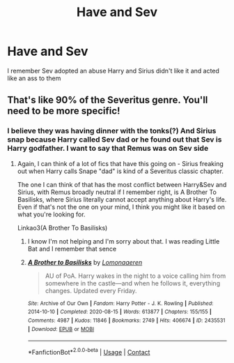 #+TITLE: Have and Sev

* Have and Sev
:PROPERTIES:
:Author: Hufflepuffzd96
:Score: 0
:DateUnix: 1606451339.0
:DateShort: 2020-Nov-27
:FlairText: What's That Fic?
:END:
I remember Sev adopted an abuse Harry and Sirius didn't like it and acted like an ass to them


** That's like 90% of the Severitus genre. You'll need to be more specific!
:PROPERTIES:
:Author: Ermithecow
:Score: 4
:DateUnix: 1606451978.0
:DateShort: 2020-Nov-27
:END:

*** I believe they was having dinner with the tonks(?) And Sirius snap because Harry called Sev dad or he found out that Sev is Harry godfather. I want to say that Remus was on Sev side
:PROPERTIES:
:Author: Hufflepuffzd96
:Score: 1
:DateUnix: 1606452099.0
:DateShort: 2020-Nov-27
:END:

**** Again, I can think of a lot of fics that have this going on - Sirius freaking out when Harry calls Snape "dad" is kind of a Severitus classic chapter.

The one I can think of that has the most conflict between Harry&Sev and Sirius, with Remus broadly neutral if I remember right, is A Brother To Basilisks, where Sirius literally cannot accept anything about Harry's life. Even if that's not the one on your mind, I think you might like it based on what you're looking for.

Linkao3(A Brother To Basilisks)
:PROPERTIES:
:Author: Ermithecow
:Score: 1
:DateUnix: 1606452424.0
:DateShort: 2020-Nov-27
:END:

***** I know I'm not helping and I'm sorry about that. I was reading Little Bat and I remember that sence
:PROPERTIES:
:Author: Hufflepuffzd96
:Score: 2
:DateUnix: 1606452529.0
:DateShort: 2020-Nov-27
:END:


***** [[https://archiveofourown.org/works/2435531][*/A Brother to Basilisks/*]] by [[https://www.archiveofourown.org/users/Lomonaaeren/pseuds/Lomonaaeren][/Lomonaaeren/]]

#+begin_quote
  AU of PoA. Harry wakes in the night to a voice calling him from somewhere in the castle---and when he follows it, everything changes. Updated every Friday.
#+end_quote

^{/Site/:} ^{Archive} ^{of} ^{Our} ^{Own} ^{*|*} ^{/Fandom/:} ^{Harry} ^{Potter} ^{-} ^{J.} ^{K.} ^{Rowling} ^{*|*} ^{/Published/:} ^{2014-10-10} ^{*|*} ^{/Completed/:} ^{2020-08-15} ^{*|*} ^{/Words/:} ^{613877} ^{*|*} ^{/Chapters/:} ^{155/155} ^{*|*} ^{/Comments/:} ^{4987} ^{*|*} ^{/Kudos/:} ^{11846} ^{*|*} ^{/Bookmarks/:} ^{2749} ^{*|*} ^{/Hits/:} ^{406674} ^{*|*} ^{/ID/:} ^{2435531} ^{*|*} ^{/Download/:} ^{[[https://archiveofourown.org/downloads/2435531/A%20Brother%20to%20Basilisks.epub?updated_at=1603989631][EPUB]]} ^{or} ^{[[https://archiveofourown.org/downloads/2435531/A%20Brother%20to%20Basilisks.mobi?updated_at=1603989631][MOBI]]}

--------------

*FanfictionBot*^{2.0.0-beta} | [[https://github.com/FanfictionBot/reddit-ffn-bot/wiki/Usage][Usage]] | [[https://www.reddit.com/message/compose?to=tusing][Contact]]
:PROPERTIES:
:Author: FanfictionBot
:Score: 1
:DateUnix: 1606452442.0
:DateShort: 2020-Nov-27
:END:

